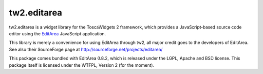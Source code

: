 tw2.editarea
============

tw2.editarea is a widget library for the ToscaWidgets 2 framework,
which provides a JavaScript-based source code editor using the
`EditArea`_ JavaScript application.

.. _EditArea: http://www.cdolivet.com/editarea/

This library is merely a convenience for using EditArea through tw2,
all major credit goes to the developers of EditArea.
See also their SourceForge page at http://sourceforge.net/projects/editarea/

This package comes bundled with EditArea 0.8.2, which is released
under the LGPL, Apache and BSD license.
This package itself is licensed under the WTFPL, Version 2 (for the moment).

